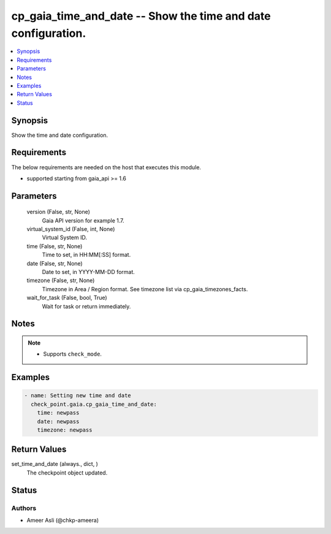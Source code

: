 .. _cp_gaia_time_and_date_module:


cp_gaia_time_and_date -- Show the time and date configuration.
==============================================================

.. contents::
   :local:
   :depth: 1


Synopsis
--------

Show the time and date configuration.



Requirements
------------
The below requirements are needed on the host that executes this module.

- supported starting from gaia\_api \>= 1.6



Parameters
----------

  version (False, str, None)
    Gaia API version for example 1.7.


  virtual_system_id (False, int, None)
    Virtual System ID.


  time (False, str, None)
    Time to set, in HH:MM[:SS] format.


  date (False, str, None)
    Date to set, in YYYY-MM-DD format.


  timezone (False, str, None)
    Timezone in Area / Region format. See timezone list via cp\_gaia\_timezones\_facts.


  wait_for_task (False, bool, True)
    Wait for task or return immediately.





Notes
-----

.. note::
   - Supports \ :literal:`check\_mode`\ .




Examples
--------

.. code-block:: yaml+jinja

    
    - name: Setting new time and date
      check_point.gaia.cp_gaia_time_and_date:
        time: newpass
        date: newpass
        timezone: newpass



Return Values
-------------

set_time_and_date (always., dict, )
  The checkpoint object updated.





Status
------





Authors
~~~~~~~

- Ameer Asli (@chkp-ameera)

